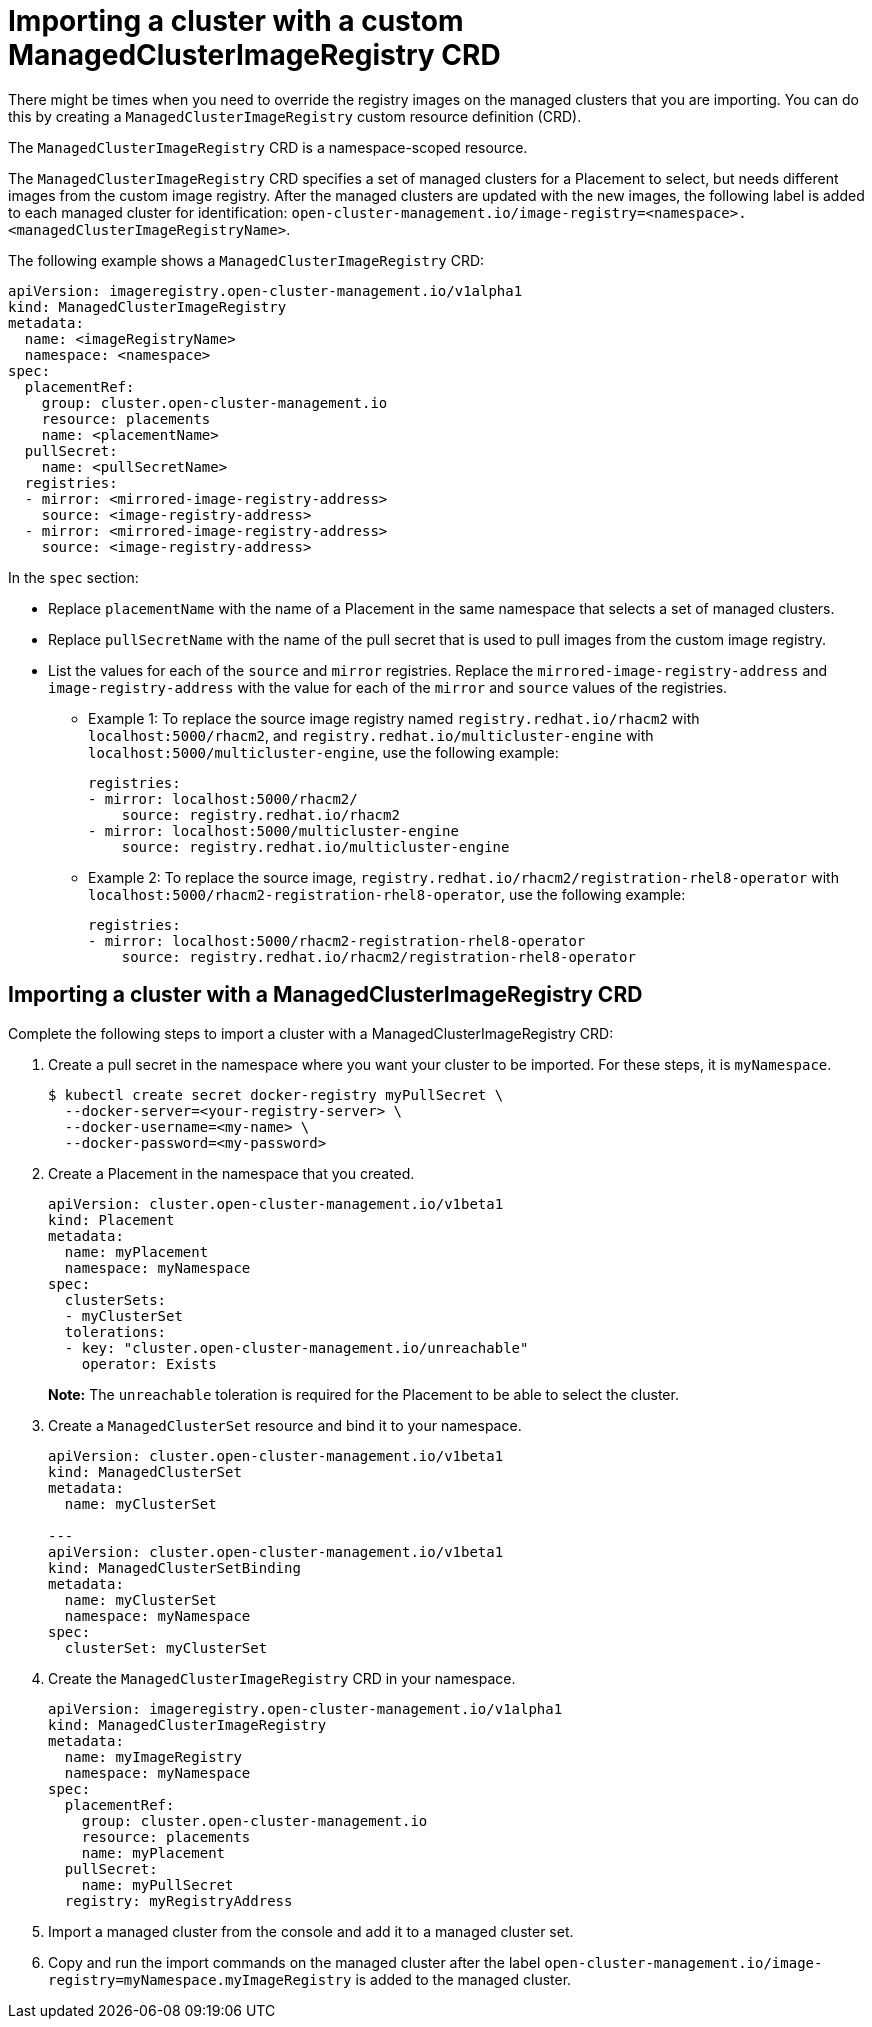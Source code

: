 [#imp-clust-custom-image-override]
= Importing a cluster with a custom ManagedClusterImageRegistry CRD

There might be times when you need to override the registry images on the managed clusters that you are importing. You can do this by creating a `ManagedClusterImageRegistry` custom resource definition (CRD). 

The `ManagedClusterImageRegistry` CRD is a namespace-scoped resource.

The `ManagedClusterImageRegistry` CRD specifies a set of managed clusters for a Placement to select, but needs different images from the custom image registry. After the managed clusters are updated with the new images, the following label is added to each managed cluster for identification: `open-cluster-management.io/image-registry=<namespace>.<managedClusterImageRegistryName>`.

The following example shows a `ManagedClusterImageRegistry` CRD:

[source,yaml]
----
apiVersion: imageregistry.open-cluster-management.io/v1alpha1
kind: ManagedClusterImageRegistry
metadata:
  name: <imageRegistryName>
  namespace: <namespace>
spec:
  placementRef:
    group: cluster.open-cluster-management.io
    resource: placements
    name: <placementName> 
  pullSecret:
    name: <pullSecretName>
  registries:
  - mirror: <mirrored-image-registry-address>
    source: <image-registry-address>
  - mirror: <mirrored-image-registry-address>
    source: <image-registry-address>
----

In the `spec` section:

* Replace `placementName` with the name of a Placement in the same namespace that selects a set of managed clusters.
* Replace `pullSecretName` with the name of the pull secret that is used to pull images from the custom image registry.
* List the values for each of the `source` and `mirror` registries. Replace the `mirrored-image-registry-address` and `image-registry-address` with the value for  each of the `mirror` and `source` values of the registries. 
+
** Example 1: To replace the source image registry named `registry.redhat.io/rhacm2` with `localhost:5000/rhacm2`, and `registry.redhat.io/multicluster-engine` with `localhost:5000/multicluster-engine`, use the following example:
+
[source,yaml]
----
registries:
- mirror: localhost:5000/rhacm2/
    source: registry.redhat.io/rhacm2
- mirror: localhost:5000/multicluster-engine
    source: registry.redhat.io/multicluster-engine
----

** Example 2: To replace the source image, `registry.redhat.io/rhacm2/registration-rhel8-operator` with `localhost:5000/rhacm2-registration-rhel8-operator`, use the following example:
+
[source,yaml]
----
registries:
- mirror: localhost:5000/rhacm2-registration-rhel8-operator
    source: registry.redhat.io/rhacm2/registration-rhel8-operator
----

[#imp-clust-managedclusterimageregistry]
== Importing a cluster with a ManagedClusterImageRegistry CRD

Complete the following steps to import a cluster with a ManagedClusterImageRegistry CRD: 

. Create a pull secret in the namespace where you want your cluster to be imported. For these steps, it is `myNamespace`.
+
----
$ kubectl create secret docker-registry myPullSecret \
  --docker-server=<your-registry-server> \
  --docker-username=<my-name> \
  --docker-password=<my-password>
----

. Create a Placement in the namespace that you created.
+
[source,yaml]
----
apiVersion: cluster.open-cluster-management.io/v1beta1
kind: Placement
metadata:
  name: myPlacement
  namespace: myNamespace
spec:
  clusterSets:
  - myClusterSet
  tolerations:
  - key: "cluster.open-cluster-management.io/unreachable"
    operator: Exists
----
+
*Note:* The `unreachable` toleration is required for the Placement to be able to select the cluster. 

. Create a `ManagedClusterSet` resource and bind it to your namespace.
+
[source,yaml]
----
apiVersion: cluster.open-cluster-management.io/v1beta1
kind: ManagedClusterSet
metadata:
  name: myClusterSet
  
---
apiVersion: cluster.open-cluster-management.io/v1beta1
kind: ManagedClusterSetBinding
metadata:
  name: myClusterSet
  namespace: myNamespace
spec:
  clusterSet: myClusterSet
----

. Create the `ManagedClusterImageRegistry` CRD in your namespace.
+
[source,yaml]
----
apiVersion: imageregistry.open-cluster-management.io/v1alpha1
kind: ManagedClusterImageRegistry
metadata:
  name: myImageRegistry
  namespace: myNamespace
spec:
  placementRef:
    group: cluster.open-cluster-management.io
    resource: placements
    name: myPlacement
  pullSecret:
    name: myPullSecret
  registry: myRegistryAddress
----

. Import a managed cluster from the console and add it to a managed cluster set.

. Copy and run the import commands on the managed cluster after the label `open-cluster-management.io/image-registry=myNamespace.myImageRegistry` is added to the managed cluster.
